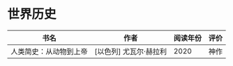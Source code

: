 * 世界历史

| 书名                   | 作者                   | 阅读年份 | 评价 |
|------------------------+------------------------+----------+------|
| 人类简史：从动物到上帝 | [以色列] 尤瓦尔·赫拉利 |     2020 | 神作 |
